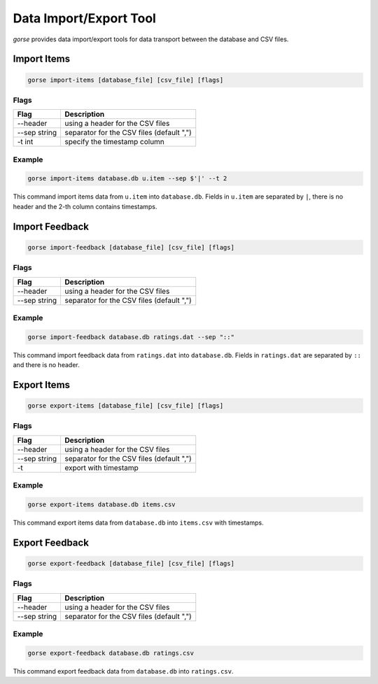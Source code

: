 =======================
Data Import/Export Tool
=======================

*gorse* provides data import/export tools for data transport between the database and CSV files.

Import Items
============

.. code-block:: bash

   gorse import-items [database_file] [csv_file] [flags]

Flags
-----

============ =========================================
Flag         Description
============ =========================================
--header     using a header for the CSV files
--sep string separator for the CSV files (default ",")
-t int       specify the timestamp column
============ =========================================

Example
-------

.. code-block:: bash

   gorse import-items database.db u.item --sep $'|' --t 2

This command import items data from ``u.item`` into ``database.db``. Fields in ``u.item`` are separated by ``|``, there is no header and the 2-th column contains timestamps.

Import Feedback
===============

.. code-block:: bash

   gorse import-feedback [database_file] [csv_file] [flags]

Flags
-----

============ =========================================
Flag         Description
============ =========================================
--header     using a header for the CSV files
--sep string separator for the CSV files (default ",")
============ =========================================

Example
-------

.. code-block:: bash

   gorse import-feedback database.db ratings.dat --sep "::"

This command import feedback data from ``ratings.dat`` into ``database.db``. Fields in ``ratings.dat`` are separated by ``::`` and there is no header.

Export Items
============

.. code-block:: bash

   gorse export-items [database_file] [csv_file] [flags]

Flags
-----

============ =========================================
Flag         Description
============ =========================================
--header     using a header for the CSV files
--sep string separator for the CSV files (default ",")
-t           export with timestamp
============ =========================================

Example
-------

.. code-block:: bash

   gorse export-items database.db items.csv

This command export items data from ``database.db`` into ``items.csv`` with timestamps.

Export Feedback
===============

.. code-block:: bash

   gorse export-feedback [database_file] [csv_file] [flags]

Flags
-----

============ =========================================
Flag         Description
============ =========================================
--header     using a header for the CSV files
--sep string separator for the CSV files (default ",")
============ =========================================

Example
-------

.. code-block:: bash

   gorse export-feedback database.db ratings.csv

This command export feedback data from ``database.db`` into ``ratings.csv``.